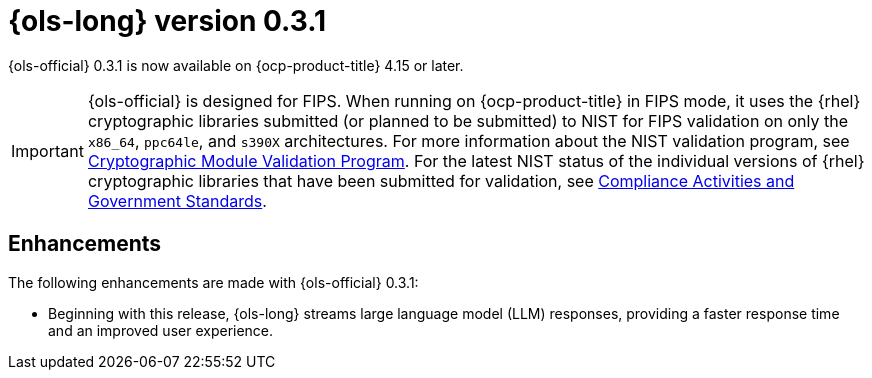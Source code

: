// Module included in the following assemblies:
// * lightspeed-docs-main/release_notes/ols-release-notes.adoc

:_mod-docs-content-type: REFERENCE
[id="ols-0-3-1-release-notes_{context}"]
= {ols-long} version 0.3.1

{ols-official} 0.3.1 is now available on {ocp-product-title} 4.15 or later.

[IMPORTANT]
====
{ols-official} is designed for FIPS. When running on {ocp-product-title} in FIPS mode, it uses the {rhel} cryptographic libraries submitted (or planned to be submitted) to NIST for FIPS validation on only the `x86_64`, `ppc64le`, and `s390X` architectures. For more information about the NIST validation program, see link:https://csrc.nist.gov/Projects/cryptographic-module-validation-program/validated-modules[Cryptographic Module Validation Program]. For the latest NIST status of the individual versions of {rhel} cryptographic libraries that have been submitted for validation, see link:https://access.redhat.com/articles/compliance_activities_and_gov_standards#fips-140-2-and-fips-140-3-2[Compliance Activities and Government Standards].
====

[id="ols-0-3-1-enhancements_{context}"]
== Enhancements

The following enhancements are made with {ols-official} 0.3.1:

* Beginning with this release, {ols-long} streams large language model (LLM) responses, providing a faster response time and an improved user experience.
